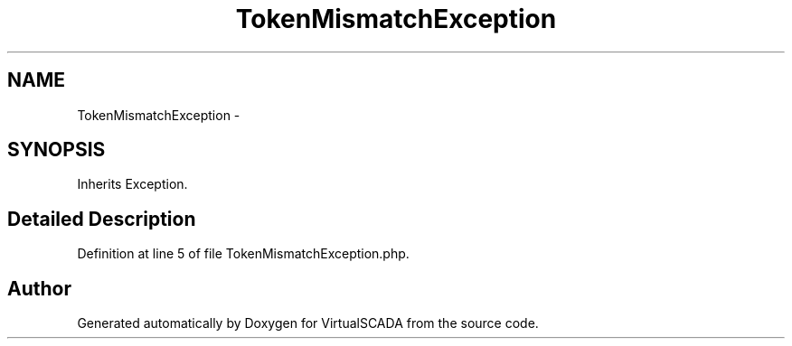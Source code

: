 .TH "TokenMismatchException" 3 "Tue Apr 14 2015" "Version 1.0" "VirtualSCADA" \" -*- nroff -*-
.ad l
.nh
.SH NAME
TokenMismatchException \- 
.SH SYNOPSIS
.br
.PP
.PP
Inherits Exception\&.
.SH "Detailed Description"
.PP 
Definition at line 5 of file TokenMismatchException\&.php\&.

.SH "Author"
.PP 
Generated automatically by Doxygen for VirtualSCADA from the source code\&.
